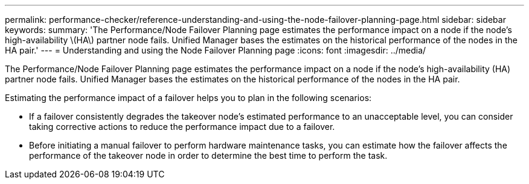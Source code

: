 ---
permalink: performance-checker/reference-understanding-and-using-the-node-failover-planning-page.html
sidebar: sidebar
keywords: 
summary: 'The Performance/Node Failover Planning page estimates the performance impact on a node if the node’s high-availability \(HA\) partner node fails. Unified Manager bases the estimates on the historical performance of the nodes in the HA pair.'
---
= Understanding and using the Node Failover Planning page
:icons: font
:imagesdir: ../media/

[.lead]
The Performance/Node Failover Planning page estimates the performance impact on a node if the node's high-availability (HA) partner node fails. Unified Manager bases the estimates on the historical performance of the nodes in the HA pair.

Estimating the performance impact of a failover helps you to plan in the following scenarios:

* If a failover consistently degrades the takeover node's estimated performance to an unacceptable level, you can consider taking corrective actions to reduce the performance impact due to a failover.
* Before initiating a manual failover to perform hardware maintenance tasks, you can estimate how the failover affects the performance of the takeover node in order to determine the best time to perform the task.
